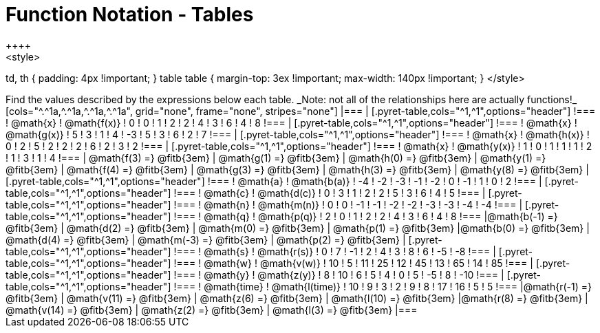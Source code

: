 = Function Notation - Tables
++++
<style>
td, th { padding: 4px !important; }
table table { margin-top: 3ex !important; max-width: 140px !important; }
</style>
++++

Find the values described by the expressions below each table.

_Note: not all of the relationships here are actually functions!_

[cols="^.^1a,^.^1a,^.^1a,^.^1a", grid="none", frame="none", stripes="none"]
|===
|
[.pyret-table,cols="^1,^1",options="header"]
!===
! @math{x}  ! @math{f(x)}
! 0 ! 0
! 1 ! 2
! 2 ! 4
! 3 ! 6
! 4 ! 8
!===
|
[.pyret-table,cols="^1,^1",options="header"]
!===
! @math{x} ! @math{g(x)}
! 5 ! 3
! 1 ! 4
! -3 ! 5
! 3 ! 6
! 2 ! 7
!===
|
[.pyret-table,cols="^1,^1",options="header"]
!===
! @math{x}  ! @math{h(x)}
! 0 ! 2
! 5 ! 2
! 2 ! 2
! 6 ! 2
! 3 ! 2
!===
|
[.pyret-table,cols="^1,^1",options="header"]
!===
! @math{x}  ! @math{y(x)}
! 1 ! 0
! 1 ! 1
! 1 ! 2
! 1 ! 3
! 1 ! 4
!===
| @math{f(3) =} @fitb{3em}	| @math{g(1) =} @fitb{3em}	| @math{h(0) =} @fitb{3em} | @math{y(1) =} @fitb{3em}
| @math{f(4) =} @fitb{3em}	| @math{g(3) =} @fitb{3em}	| @math{h(3) =} @fitb{3em} | @math{y(8) =} @fitb{3em}

|
[.pyret-table,cols="^1,^1",options="header"]
!===
! @math{a}  ! @math{b(a)}
! -4 ! -2
! -3 ! -1
! -2 ! 0
! -1 ! 1
! 0  ! 2
!===
|
[.pyret-table,cols="^1,^1",options="header"]
!===
! @math{c} ! @math{d(c)}
! 0 ! 3
! 1 ! 2
! 2 ! 5
! 3 ! 6
! 4 ! 5
!===
|
[.pyret-table,cols="^1,^1",options="header"]
!===
! @math{n}  ! @math{m(n)}
! 0  !  0
! -1 ! -1
! -2 ! -2
! -3 ! -3
! -4 ! -4
!===
|
[.pyret-table,cols="^1,^1",options="header"]
!===
! @math{q}  ! @math{p(q)}
! 2 ! 0
! 1 ! 2
! 2 ! 4
! 3 ! 6
! 4 ! 8
!===
|@math{b(-1) =} @fitb{3em}	| @math{d(2) =} @fitb{3em} 	| @math{m(0) =} @fitb{3em} 	| @math{p(1) =} @fitb{3em}
|@math{b(0) =} @fitb{3em}	| @math{d(4) =} @fitb{3em} 	| @math{m(-3) =} @fitb{3em}	| @math{p(2) =} @fitb{3em}

|
[.pyret-table,cols="^1,^1",options="header"]
!===
! @math{s}  ! @math{r(s)}
! 0  ! 7
! -1 ! 2
! 4  ! 3
! 8  ! 6
! -5 ! -8
!===
|
[.pyret-table,cols="^1,^1",options="header"]
!===
! @math{w}  ! @math{v(w)}
! 10 ! 5
! 11 ! 25
! 12 ! 45
! 13 ! 65
! 14 ! 85
!===
|
[.pyret-table,cols="^1,^1",options="header"]
!===
! @math{y} ! @math{z(y)}
! 8 ! 10
! 6 ! 5
! 4 ! 0
! 5 ! -5
! 8 ! -10
!===
|
[.pyret-table,cols="^1,^1",options="header"]
!===
! @math{time}  ! @math{l(time)}
! 10 ! 9
! 3  ! 2
! 9  ! 8
! 17 ! 16
! 5  ! 5
!===
|@math{r(-1) =} @fitb{3em}	| @math{v(11) =} @fitb{3em}	| @math{z(6) =} @fitb{3em} | @math{l(10) =} @fitb{3em}
|@math{r(8) =} @fitb{3em}	| @math{v(14) =} @fitb{3em}	| @math{z(2) =} @fitb{3em} | @math{l(3) =} @fitb{3em}
|===
